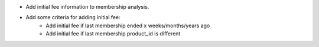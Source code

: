 * Add initial fee information to membership analysis.
* Add some criteria for adding initial fee:
   * Add initial fee if last membership ended x weeks/months/years ago
   * Add initial fee if last membership product_id is different

